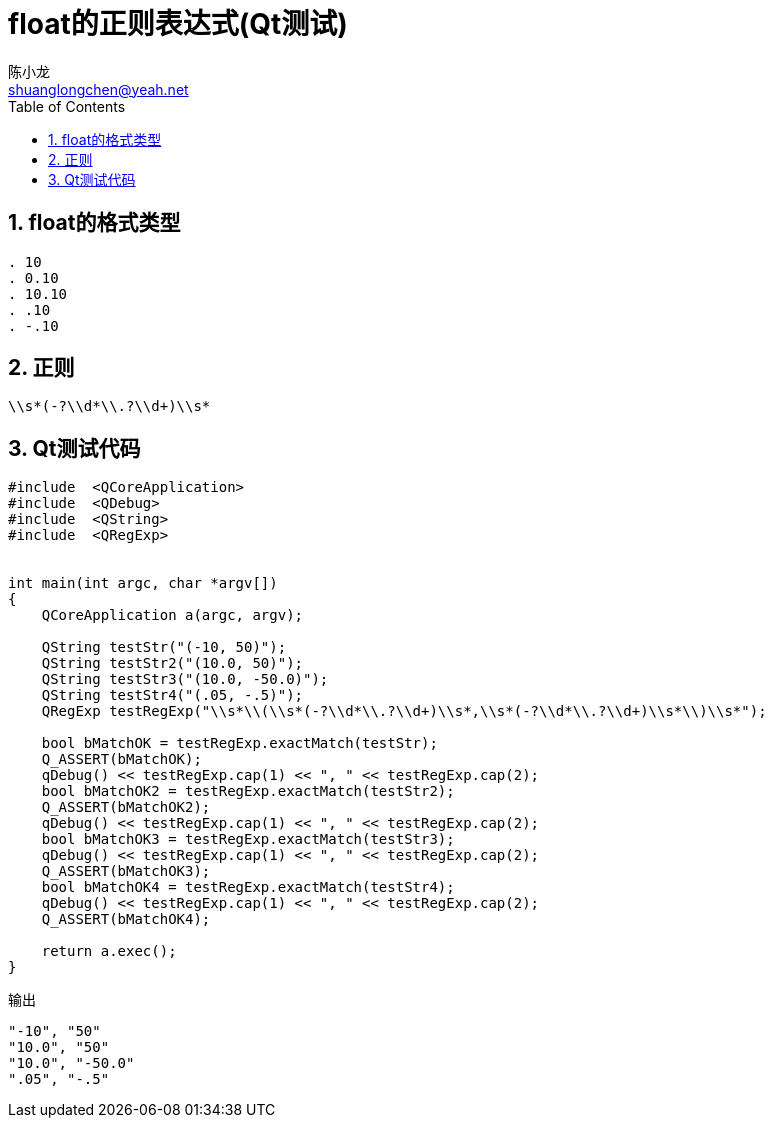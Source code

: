 = float的正则表达式(Qt测试)
陈小龙 <shuanglongchen@yeah.net>
:lang: zh-cmn-Hans
:doctype: article
:icons: font
:source-highlighter: pygments
:linkcss!:
:numbered:
:idprefix:
:toc: right
:toclevels: 3
:experimental:

== float的格式类型
----
. 10
. 0.10
. 10.10
. .10
. -.10
----

== 正则

[source]
--
\\s*(-?\\d*\\.?\\d+)\\s*
--

== Qt测试代码


[source,cpp]
--
#include  <QCoreApplication>
#include  <QDebug>
#include  <QString>
#include  <QRegExp>


int main(int argc, char *argv[])
{
    QCoreApplication a(argc, argv);

    QString testStr("(-10, 50)");
    QString testStr2("(10.0, 50)");
    QString testStr3("(10.0, -50.0)");
    QString testStr4("(.05, -.5)");
    QRegExp testRegExp("\\s*\\(\\s*(-?\\d*\\.?\\d+)\\s*,\\s*(-?\\d*\\.?\\d+)\\s*\\)\\s*");

    bool bMatchOK = testRegExp.exactMatch(testStr);
    Q_ASSERT(bMatchOK);
    qDebug() << testRegExp.cap(1) << ", " << testRegExp.cap(2);
    bool bMatchOK2 = testRegExp.exactMatch(testStr2);
    Q_ASSERT(bMatchOK2);
    qDebug() << testRegExp.cap(1) << ", " << testRegExp.cap(2);
    bool bMatchOK3 = testRegExp.exactMatch(testStr3);
    qDebug() << testRegExp.cap(1) << ", " << testRegExp.cap(2);
    Q_ASSERT(bMatchOK3);
    bool bMatchOK4 = testRegExp.exactMatch(testStr4);
    qDebug() << testRegExp.cap(1) << ", " << testRegExp.cap(2);
    Q_ASSERT(bMatchOK4);

    return a.exec();
}
--

.输出
[source,cpp]
--
"-10", "50"
"10.0", "50"
"10.0", "-50.0"
".05", "-.5"
--
